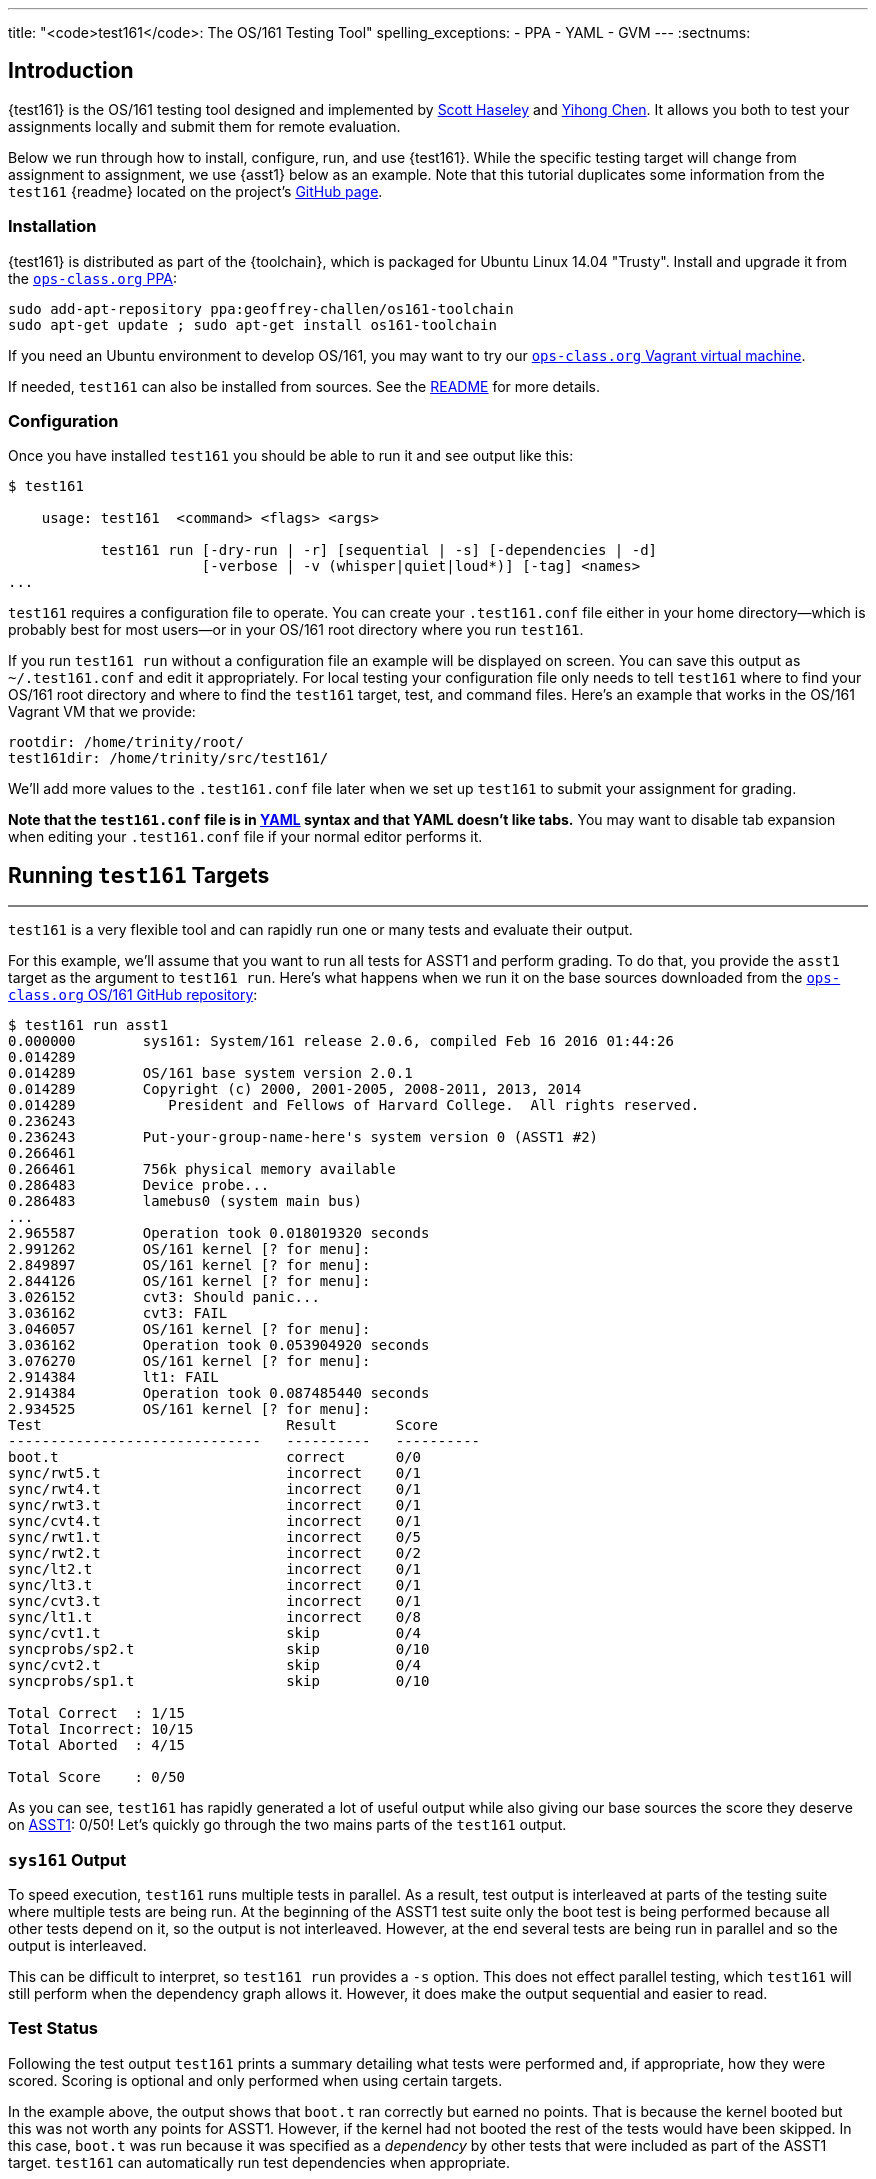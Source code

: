 ---
title: "<code>test161</code>: The OS/161 Testing Tool"
spelling_exceptions:
  - PPA
  - YAML
  - GVM
---
:sectnums:

== Introduction

[.lead]
{test161} is the OS/161 testing tool designed and implemented by
https://blue.cse.buffalo.edu/people/shaseley/[Scott Haseley] and
https://blue.cse.buffalo.edu/people/ychen78/[Yihong Chen]. It allows you both
to test your assignments locally and submit them for remote evaluation.

Below we run through how to install, configure, run, and use {test161}. While
the specific testing target will change from assignment to assignment, we use
{asst1} below as an example. Note that this tutorial duplicates some
information from the `test161` {readme} located on the project's
https://github.com/ops-class/test161[GitHub page].

=== Installation

{test161} is distributed as part of the {toolchain}, which is packaged for
Ubuntu Linux 14.04 "Trusty". Install and upgrade it from the
https://www.ops-class.org/asst/toolchain/#ppa[`ops-class.org` PPA, role="noexternal"]:

[source,bash]
----
sudo add-apt-repository ppa:geoffrey-challen/os161-toolchain
sudo apt-get update ; sudo apt-get install os161-toolchain
----

If you need an Ubuntu environment to develop OS/161, you
may want to try our
https://www.ops-class.org/asst/toolchain/#vagrant[`ops-class.org` Vagrant virtual machine, role="noexternal"].

If needed, `test161` can also be installed from sources. See the
https://github.com/ops-class/test161/blob/master/README.adoc[README] for more
details.

=== Configuration

Once you have installed `test161` you should be able to run it and see output
like this:

[source,role='noautohighlight']
----
$ test161

    usage: test161  <command> <flags> <args>

           test161 run [-dry-run | -r] [sequential | -s] [-dependencies | -d]
                       [-verbose | -v (whisper|quiet|loud*)] [-tag] <names>
...
----

`test161` requires a configuration file to operate. You can create your
`.test161.conf` file either in your home directory--which is probably best
for most users--or in your OS/161 root directory where you run `test161`.

If you run `test161 run` without a configuration file an example will be
displayed on screen. You can save this output as `~/.test161.conf` and edit
it appropriately. For local testing your configuration file only needs to
tell `test161` where to find your OS/161 root directory and where to find the
`test161` target, test, and command files. Here's an example that works in
the OS/161 Vagrant VM that we provide:

[source,role='noautohighlight']
----
rootdir: /home/trinity/root/
test161dir: /home/trinity/src/test161/
----

We'll add more values to the `.test161.conf` file later when we set up
`test161` to submit your assignment for grading.

*Note that the `test161.conf` file is in http://yaml.org/[YAML] syntax and
that YAML doesn't like tabs.* You may want to disable tab expansion when
editing your `.test161.conf` file if your normal editor performs it.

== Running `test161` Targets

++++
<div class="embed-responsive embed-responsive-16by9"
		 style="margin-top:10px; margin-bottom:10px; border:1px solid grey">
<div class="youtube-container" data-id="rPVtuUz1w5I"></div>
</div>
++++

[.lead]
`test161` is a very flexible tool and can rapidly run one or many tests and
evaluate their output.

For this example, we'll assume that you want to run all tests for ASST1 and
perform grading. To do that, you provide the `asst1` target as the argument
to `test161 run`. Here's what happens when we run it on the base sources
downloaded from the https://github.com/ops-class/os161[`ops-class.org` OS/161
GitHub repository]:

[source,role='noautohighlight']
----
$ test161 run asst1
0.000000	sys161: System/161 release 2.0.6, compiled Feb 16 2016 01:44:26
0.014289
0.014289	OS/161 base system version 2.0.1
0.014289	Copyright (c) 2000, 2001-2005, 2008-2011, 2013, 2014
0.014289	   President and Fellows of Harvard College.  All rights reserved.
0.236243
0.236243	Put-your-group-name-here's system version 0 (ASST1 #2)
0.266461
0.266461	756k physical memory available
0.286483	Device probe...
0.286483	lamebus0 (system main bus)
...
2.965587	Operation took 0.018019320 seconds
2.991262	OS/161 kernel [? for menu]:
2.849897	OS/161 kernel [? for menu]:
2.844126	OS/161 kernel [? for menu]:
3.026152	cvt3: Should panic...
3.036162	cvt3: FAIL
3.046057	OS/161 kernel [? for menu]:
3.036162	Operation took 0.053904920 seconds
3.076270	OS/161 kernel [? for menu]:
2.914384	lt1: FAIL
2.914384	Operation took 0.087485440 seconds
2.934525	OS/161 kernel [? for menu]:
Test                             Result       Score
------------------------------   ----------   ----------
boot.t                           correct      0/0
sync/rwt5.t                      incorrect    0/1
sync/rwt4.t                      incorrect    0/1
sync/rwt3.t                      incorrect    0/1
sync/cvt4.t                      incorrect    0/1
sync/rwt1.t                      incorrect    0/5
sync/rwt2.t                      incorrect    0/2
sync/lt2.t                       incorrect    0/1
sync/lt3.t                       incorrect    0/1
sync/cvt3.t                      incorrect    0/1
sync/lt1.t                       incorrect    0/8
sync/cvt1.t                      skip         0/4
syncprobs/sp2.t                  skip         0/10
sync/cvt2.t                      skip         0/4
syncprobs/sp1.t                  skip         0/10

Total Correct  : 1/15
Total Incorrect: 10/15
Total Aborted  : 4/15

Total Score    : 0/50
----

As you can see, `test161` has rapidly generated a lot of useful output while
also giving our base sources the score they deserve on link:/asst/1[ASST1]:
0/50! Let's quickly go through the two mains parts of the `test161` output.

=== `sys161` Output

To speed execution, `test161` runs multiple tests in parallel. As a result,
test output is interleaved at parts of the testing suite where multiple tests
are being run. At the beginning of the ASST1 test suite only the boot test is
being performed because all other tests depend on it, so the output is not
interleaved. However, at the end several tests are being run in parallel and
so the output is interleaved.

This can be difficult to interpret, so `test161 run` provides a `-s` option.
This does not effect parallel testing, which `test161` will still perform
when the dependency graph allows it. However, it does make the output
sequential and easier to read.

=== Test Status

Following the test output `test161` prints a summary detailing what tests
were performed and, if appropriate, how they were scored. Scoring is optional
and only performed when using certain targets.

In the example above, the output shows that `boot.t` ran correctly but earned
no points. That is because the kernel booted but this was not worth any
points for ASST1. However, if the kernel had not booted the rest of the tests
would have been skipped. In this case, `boot.t` was run because it was
specified as a _dependency_ by other tests that were included as part of the
ASST1 target. `test161` can automatically run test dependencies when
appropriate.

For the next 10 tests above `test161` reports that they did not complete
correctly. Again, this is unsurprising given that the base OS/161 sources do
not include working locks, condition variables, or reader-writer locks. As
you complete portions of each assignment you will notice that your score will
increase.

For the final 4 tests `test161` reports them as being skipped. This was
because their dependencies were not met. For example, the condition-variable
tests `cvt{1,2}` depend on working locks, and these locks did not work.
Similarly, both the stoplight and whale mating synchronization test drivers
rely on working locks.

=== Running Single `test161` Tests

In our example above `test161` was used to run a _target_, which configures a
set of tests to be run and maps test results to point values. If you are
curious, look at the `asst1.tt` file located in the `test161` subdirectory of
your OS/161 source tree. (Or wherever you configured your `test161dir` in
`.test161.conf`.)

But `test161` can also be a part of your development process by running
single tests and reporting their output (without scores). Here is an example,
again with the base OS/161 sources:

[source,role='noautohighlight']
----
$ test161 run sync/sem1.t
0.000000	sys161: System/161 release 2.0.6, compiled Feb 16 2016 01:44:26
0.000000
0.000000	OS/161 base system version 2.0.1
0.018289	Copyright (c) 2000, 2001-2005, 2008-2011, 2013, 2014
0.018289	   President and Fellows of Harvard College.  All rights reserved.
0.228843
0.228843	Put-your-group-name-here's system version 0 (ASST1 #2)
....
3.917044	sys161:   cpu7: 739019 kern, 0 user, 39921249 idle; 354 ll, 346/8
sc, 895 sync
3.917044	sys161: 8673 irqs 0 exns 0r/0w disk 7r/5548w console 0r/0w/1m emufs
0r/0w net
3.917044	sys161: Elapsed real time: 1.608594 seconds (86.582 mhz)
3.917044	sys161: Elapsed virtual time: 3.919384560 seconds (25 mhz)

Test                             Result
------------------------------   ----------
sync/sem1.t                      correct

Total Correct  : 1/1
----

In this case we ran the semaphore test `sem1`, which does work in the base
sources, and `test161` produced output reflecting that. You can also tell
`test161` to run both a test and its dependencies by providing the `-d` flag
to `test161 run`. The output of `test161 run -d sync/sem1.t` will show that
both `sem1` and it's dependency (`boot.t`) were run.

=== Running Groups of Tests

The name passed to `test161 run` identifies a test relative to the `tests`
subdirectory of the the `test161dir` configured in `.test161.conf`. In this
case, [.small]`~/src/test161/tests/sync/sem1.t` contains:

[source,yaml]
----
---
name: "Semaphore Test"
tags:
  - sync
  - semaphore
depends:
  - boot
---
sem1
----
You'll notice that the `sem1` test also belongs to two groups: `sync` and
`semaphore`. Groups provide another useful way to run `test161`:

[source,role='noautohighlight']
----
$ test161 run sync
...
Test                             Result
------------------------------   ----------
sync/rwt3.t                      incorrect
sync/lt2.t                       incorrect
sync/rwt4.t                      incorrect
sync/rwt5.t                      incorrect
sync/cvt3.t                      incorrect
sync/lt3.t                       incorrect
sync/cvt4.t                      incorrect
sync/rwt2.t                      incorrect
sync/lt1.t                       incorrect
sync/rwt1.t                      incorrect
sync/cvt1.t                      incorrect
sync/sem1.t                      correct
sync/cvt2.t                      incorrect

Total Correct  : 1/13
Total Incorrect: 12/13
----

Here we've asked `test161` to run all of the tests that are in the `sync`
group. Note that, unlike the `asst1` target, in this case dependencies were
not requested and so `cvt{1,2}` were run even though the lock tests failed.
To respect test dependencies provide `test161` with the `-d` flag.

== Submitting Using `test161`

[.lead]
Once you are happy with your score on each assignment footnote:[Or with the
deadline looming...], `test161` allows you to submit your assignments for
automated grading.

With some important exceptions (see below), remote `test161` grading is
identical to the tests that you run in your local environment. As a result,
the grade or performance marks that you achieve on the remote server should
line up closely with what you achieve locally.

This also means that it is both unnecessary and discouraged to repeatedly
submit assignments using `test161`. You will notice that the remote output
from `test161` is different than what you normally see, and that many useful
messages are disabled. This is because remote automated testing is not
intended to produce diagnostic output. Iterative `test161` testing should be
done locally. If you are missing tests required to evaluate your kernel, that
is because writing them is part of the assignment. So do that, rather than
bang on the `test161` server.

=== Preparing for Submission

++++
<div class="embed-responsive embed-responsive-16by9"
		 style="margin-top:10px; margin-bottom:10px; border:1px solid grey">
<div class="youtube-container" data-id="wzS-moehW0I"></div>
</div>
++++

To submit to https://test161.ops-class.org[`test161.ops-class.org`], you
first need to retrieve your user token and public key and configure your
repository to allow `test161` to clone it during remote testing.

Log in to https://test161.ops-class.org[`test161.ops-class.org`] and click on
the profile tab. You should see a submit token, which you will need to add to
your `.test161.conf` file in a minute.

You should also see a dialog allowing you to create a new public key. The
reason for this is that `test161` needs access to your Git repository to test
it but will _not_ test public repositories. So you need to ensure that
`test161` can clone the OS/161 repository that you are going to submit with
the public key that is shown on your profile page.

How to add this key differs depending on where you host your private OS/161
Git repository. GitHub allows you to set up
https://developer.github.com/guides/managing-deploy-keys/[read-only deploy
keys], as does http://doc.gitlab.com/ce/ssh/README.html[GitLab]. *You should
not add this key to your Git user account or give it push access to your
OS/161 or any other repository.* If you are hosting your Git repository
somewhere that does not support deployment keys, we would suggest finding an
alternative that does.

=== Configuration for Submission

To submit assignments we have to add a few new values to your `.test161.conf`
file, wherever you put it. Here's what we started with above and what was
sufficient for local testing:

[source,role='noautohighlight']
----
rootdir: /home/trinity/root/
test161dir: /home/trinity/src/test161/
----

For remote submission you to add values that tell `test161` where to submit
your assignment, how to get your code, and who you are working with. Here's
an example:

[source,role='noautohighlight']
----
rootdir: /home/trinity/root/
test161dir: /home/trinity/src/test161/
server: https://test161.ops-class.org
repository: git@gitlab.ops-class.org:staff/os161.git
users:
  - email: "challen@buffalo.edu"
    token: "MYSECRETTOKEN"
  - email: "mypartner@buffalo.edu"
    token: "HERSECRETTOKEN"
----

The `token` value is the token that is shown on your
https://test161.ops-class.org[`test161.ops-class.org`] profile page. If you
are working with a partner you should add their email address and token as
shown above. Contact them privately to get their token. If you are working
alone only submit on behalf of yourself.

At any point you can use the
https://test161.ops-class.org[`test161.ops-class.org`] web interface to
regenerate a new public key or private token. This is particularly important
if you end a partnership to ensure that your partner can no longer submit on
your behalf.

=== Submitting Your Assignment

++++
<div class="embed-responsive embed-responsive-16by9"
		 style="margin-top:10px; margin-bottom:10px; border:1px solid grey">
<div class="youtube-container" data-id="5i1_C-w46HA"></div>
</div>
++++

If you have followed the instructions above then you are ready to submit your
assignment. But before you do, *please test locally using `test161 run`*. Our
server is not intended to be part of your testing and development
process--that's why we provided a local client and grading approximations.

That said, _please submit early and often_ once you have code that you are
somewhat happy with. It is better to submit a few hours beforehand and lock
in partial credit than wait until the minutes before the deadline when you
might not receive any points.

Once you are happy with the score that you earned using `test161 run`, there
are a few other things you need to do before submitting. First, make sure
that all of your changes are checked in and that the tip of the branch that
you are working on has the changes that you want to submit. Second, make sure
that the changes are pushed to the remote repository you configured in your
`.test161.conf` file.

The best way to check for this is to run `git status`. This is bad output,
and indicates that you need to commit your changes:
[source,bash]
----
$ git status
On branch master
Your branch is up-to-date with 'origin/master'.
Changes not staged for commit:
  (use "git add <file>..." to update what will be committed)
...
----

This is also bad output and indicates that you need to push your changes to
your remote:
[source,bash]
----
$ git status
On branch master
Your branch is ahead of 'origin/master' by 1 commit.
----

This is what you want to see:
[source,bash]
----
$ git status
On branch master
Your branch is up-to-date with 'origin/master'.
nothing to commit, working directory clean
----

The next thing to ensure is that you've earned some points on the assignment.
`test161` will not allow you to submit code that earns a zero. Use `test161
run` to determine this.

At that point you should be ready to submit. You need to run the `test161
submit <target>` command from your Git source directory. When you do, the
following steps will take place locally:

. `test161` will clone a copy of the Git repository in your `.test161.conf`
file into a temporary directory and check out the commit that you are
submitting. This can fail if you have not pushed your changes.

. `test161` will then configure and build your kernel. This can fail or
produce incorrect results if you have uncommitted changes in your working
tree.

. `test161` will then run and the kernel that it built by running `test161
run <target>`. If you have not earned any points you will not be able to
submit. If you have earned some points, `test161` will ask you to confirm
your submission and agree to the course collaboration policy before
submitting. This is mandatory.

At that point the action moves to the
https://test161.ops-class.org[`test161.ops-class.org`] server. You can watch
the live testing process if you are logged in and have all or that submission
target selected. The server-side testing process is fundamentally no
different than the local testing process, with a few caveats described below.
Hopefully, when testing completes you have earned the score that you were
expecting.

Note that testing and grading may not happen immediately. If the `test161`
server receives many requests the process will slow down and future
submissions will be delayed. *Keep this in mind when submitting close to the
deadline!* Your submission will be timestamped when the request arrives on
our server, but you may not be able to see the testing results until after
the deadline has passed.

Congrats! You submitted your assignment.

==== Troubleshooting

Here is a list of things to try if your submission is not succeeding, either
locally or remotely:

. Try updating your copy of `test161` by running `go get -u
github.com/ops-class/test161/test161`. This is always safe to do.

. Make sure that all of your changes are checked in and pushed to your
remote repository.

. If you have configured a remote in your `.test161.conf` file, make sure it
matches the one that you are pushing and pulling from.

. Make sure that the https://test161.ops-class.org[`test161.ops-class.org`]
server can use the public key that you have configured through the web
interface to pull from the repository that you are submitting.

Here is a list of things to try if you are not getting as much credit as you
deserve:

. If the assignment required you to write certain tests, make sure that they
are complete and accurate.

. Make sure that `test161 run` is testing the same kernel that you are
submitting! This can happen if the root directory configured in your
`.test161.conf` file is different from where you are installing your kernels
and, as a result, hosts a stale kernel file. Check the file timestamps after
a `bmake install`.

. Examine the server logs to determine what went wrong and use that to focus
your local testing.

=== Differences Between the Local and Remote Testing Environments

One of the design goals of `test161` is to make local evaluation as accurate
as possible. However, there are some differences between your local test
environment and the remote one.

Specifically, before performing remote testing `test161` applies an _overlay_
to your kernel which removes some files and replaces the contents of others.
For example, we overwrite all of your ``Makefiles``s and anything else that
we have to interpret or run to make sure that you don't try to damage our
server. We also overwrite all of the tests in `kern/test` with trusted code
to ensure that your kernel is running our tests and that you didn't rewire
the menu to try and trick the testing suite footnote:[We have a few other
tricks up our sleeve here, so I wouldn't bother trying to flummox the remote
grader. Doing the assignment is probably easier.].

=== Cheating Detection

Finally, note that each repository submitted to the
https://test161.ops-class.org[`test161.ops-class.org`] server will be checked
in its entirely for plagiarism: *every file, and every commit*, not limited
to submissions. Any evidence of plagiarism will be forwarded to the relevant
course staff and plagiarized assignments will be removed from the `test161`
results.

== Writing `test161` Tests

[.lead]
`test161` is designed to allow you to test your kernel using both the tests
we have provided and new tests that you may write for each assignment.

Below we describe how to create and run your own `test161` scripts. But
first, we describe the three key components of the `test161` configuration
directory: tests, commands, and targets.

=== Tests

The main `test161` configuration object is a test, which are stored in files
with a `.t` extension footnote:[In homage to the original `test161` tool that
David wrote years ago that also used a `.t` extension.]. Here is an example
from `test161/synch/sem1.t`:

[source,role='noautohighlight']
----
---
name: "Semaphore Test"
description:
  Tests core semaphore logic through cycling signaling.
tags: [synch, semaphores]
depends: [boot]
sys161:
  cpus: 32
---
sem1
----

==== Front matter

The test consist of two parts. The header in between the first and second
`---` is http://yaml.org[YAML] front matter that provides test metadata. Here
it provides the name and a description of the test, includes the test in the
`synch` and `semaphores` tags, indicates that the test depends on the `boot`
test group, and configures `sys161` to run the test with 32 cores.

We will eventually provide more detail about test configuration options on
the https://github.com/ops-class/test161[GitHub page], but for now you can
get a sense for the options by reading other test files and looking at the
https://github.com/ops-class/test161#default-settings[`test161` defaults].
About the only commonly useful option not used by `sem1.t` is a `ram` option
for `sys161`.

==== Test inputs

After the front matter comes the test itself. `test161` tests can be
considered series of inputs to the `sys161` simulator, plus a bit of
https://github.com/ops-class/test161#testfile-syntactic-sugar[syntactic
sugar]. For example, in this case note that we did not need to explicitly
shut the kernel down: `sem1` expands automatically to `sem1; q`.

This is particularly useful when running commands from the shell. `test161`
provides a `$` prefix indicating that a command should be run from the shell,
and knows how to start and exit the shell as appropriate. So this single
command:

[source,role='noautohighlight']
----
$ /bin/true
----

expands to:

[source,role='noautohighlight']
----
s
/bin/true
exit
q
----

==== Groups of tests

`test161` allows you to group tests together using tags. For example, the
`sem1.t` test above is part of both the `semaphores` group (by itself) and
the `synch` group with a bunch of other tests, including `rwt{1-4}`,
`cvt{1-5}`, etc. Tags can be used both as arguments to `test161 run`:

[source,bash]
----
test161 run synch
----

and as dependencies to other tests. As shown above, the `sem1.t` test depends
on the `boot` group which currently consists only of `test161/boot.t`. Here
is another example from `cvt1.t`:

[source,role='noautohighlight']
----
---
name: "CV Test 1"
description:
  Tests core CV functionality through cyclic waiting.
tags: [synch, cvs]
depends: [boot, semaphores, locks]
sys161:
  cpus: 32
---
cvt1
----

Note that `cvt1.t` depends on `boot`, `locks` (since CVs require working
locks), and `semaphores` (since the test uses semaphores to shut down
cleanly).

=== Identifying single tests

Single tests can also be passed to `test161 run` or used as dependencies.
Single tests are identified by the relative path to the test file from the
`test161` configuration directory. For example, to run `boot.t` you would run
`test161 run boot.t`, and to run the `sem1.t` located in
`test161/synch/sem1.t` you would run `test161 run synch/sem1.t`.

Dependencies use the same syntax, _regardless of where the file that is
expressing the dependency is located_. For example, in `synch/cvt2.1.` we
could use `depends: [boot.t]`, or `depends: [synch/lt1.t]`.

=== Commands

`test161` tests consist of a series of _commands_ that are actually executed
by the running OS/161 kernel or shell. To process the output of a test,
`test161` needs to know what it should expect each test to do and what
constitutes success and failure. For example, some of our stability tests
intentionally create a panic, and in other cases tests may intentionally
hang: like `/testbin/forkbomb` for link:/asst/2/[ASST2].

`test161` reads this information from all files with `.tc` extensions in the
`commands` subdirectory. Files in that directory are again in
http://yaml.org[YAML] syntax and can be processed in any order. Here is a
snippet from `commands/

[source,role='noautohighlight']
----
templates:
  - name: sem1
  - name: lt1
	...
  - name: lt2
    panics: yes
    output:
      - text: "lt2: Should panic..."
----

Each commands file should define a single `templates` object consisting of an
array of output templates. Each names a single command, such as `sem1`, and
describes the output. By default, for tests that are only listed in a `.tc`
file `test161` will expect that output `<command name>: SUCCESS` indicates
success and the absence of this string indicates failure. Note that commands
must be named in a command file for this default to apply. Some commands,
like `q` and `exit`, do not succeed or fail--as long as they do not panic,
which `test161` monitors separately. So they are omitted from the `.tc` file.

// TODO: Beef up once we have ASST2 stuff.

The commands file can also indicate more about the expected output. For
example, the entry above for `lt2` indicates that it should panic on success
and print `lt2: Should panic` before panicking.

=== Targets

Tests and commands allow `test161` to run test scripts to evaluate your
OS/161 kernel. However, grading assignments requires one additional
components: _targets_.

Target files have a `.tt` extension and live in the `targets` subdirectory.
Each target configures a set of tests to run and their point values as well
as the kernel configuration and overlay used to build your kernel for that
specific target. Here is an example again drawn from link:/asst/1/[ASST1]:

[source,role='noautohighlight']
----
name: asst1
version: 1
points: 50
type: asst
kconfig: ASST1
tests:
  - id: synch/lt1.t
    points: 8
  - id: synch/lt2.t
    points: 1
  - id: synch/lt3.t
    points: 1
...
----

// TODO: Beef up performance targets once we have some.

Format is again, http://yaml.org[YAML]. This target tells `test161` to use
the `ASST1` kernel configuration file, that there should be 50 total points
included in all of the tests, and that this is a assignment-type
configuration. We will also eventually distribute performance targets
allowing you to race your OS/161 kernel against other students.

// TODO: Partial credit.

After the configuration each target includes a lists of tests to run,
identified using the single-test format described above. It also maps test
success output to points, and includes flexible ways to give partial credit
for tests and commands that support partial credit.

